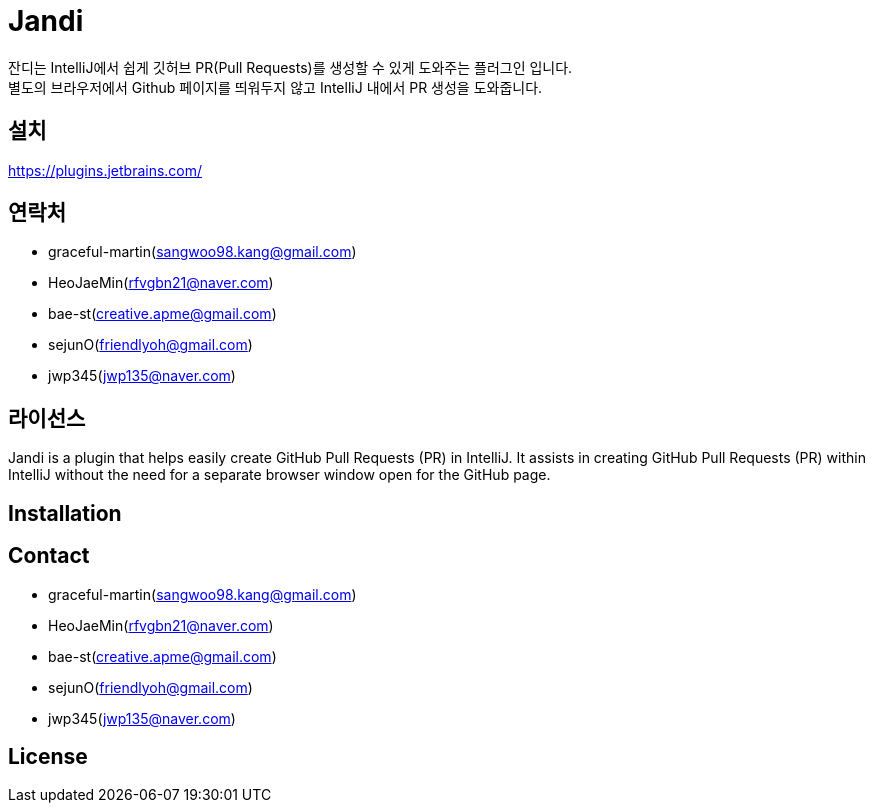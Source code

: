 = Jandi
잔디는 IntelliJ에서 쉽게 깃허브 PR(Pull Requests)를 생성할 수 있게 도와주는 플러그인 입니다.
별도의 브라우저에서 Github 페이지를 띄워두지 않고 IntelliJ 내에서 PR 생성을 도와줍니다.

== 설치
https://plugins.jetbrains.com/

== 연락처
* graceful-martin(sangwoo98.kang@gmail.com)
* HeoJaeMin(rfvgbn21@naver.com)
* bae-st(creative.apme@gmail.com)
* sejunO(friendlyoh@gmail.com)
* jwp345(jwp135@naver.com)

== 라이선스


Jandi is a plugin that helps easily create GitHub Pull Requests (PR) in IntelliJ.
It assists in creating GitHub Pull Requests (PR) within IntelliJ without the need for a separate browser window open for the GitHub page.

== Installation

== Contact
* graceful-martin(sangwoo98.kang@gmail.com)
* HeoJaeMin(rfvgbn21@naver.com)
* bae-st(creative.apme@gmail.com)
* sejunO(friendlyoh@gmail.com)
* jwp345(jwp135@naver.com)

== License
